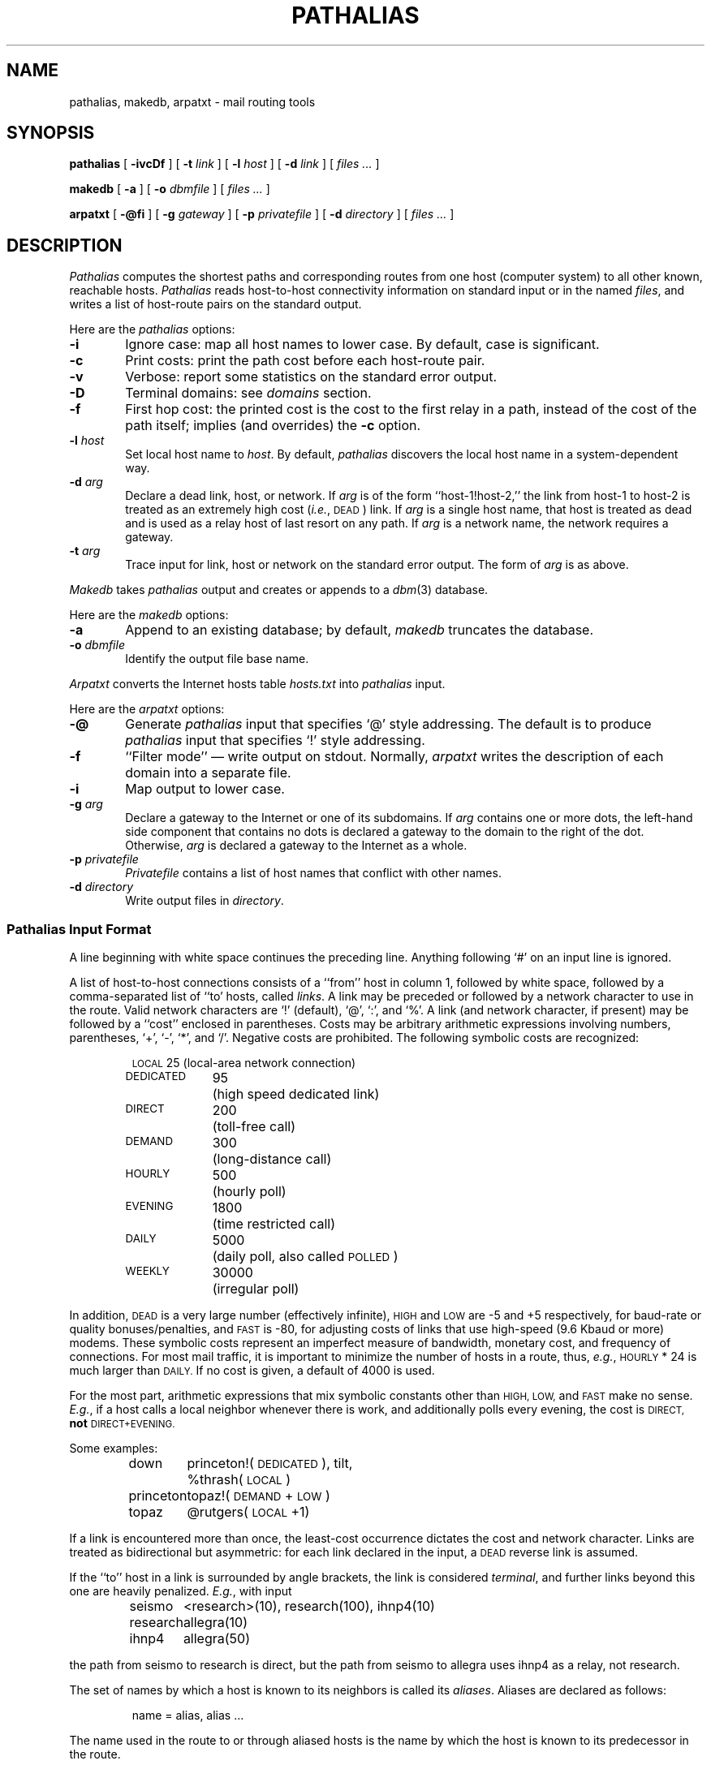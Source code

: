 .\" @(#)pathalias.8	9.5 88/05/10
.TH PATHALIAS 8 "5/10/88" "Public Domain"
.SH NAME
pathalias, makedb, arpatxt \- mail routing tools
.SH SYNOPSIS
.B pathalias
[
.B \-ivcDf
] [
.BI \-t \0link
] [
.BI \-l \0host
] [
.BI \-d \0link
] [
.ig
.\" for pathparse.
.BI \-g \0file
] [
..
.I files ...
]
.PP
.B makedb
[
.B \-a
] [
.BI \-o \0dbmfile
] [
.I files ...
]
.PP
.B arpatxt
[
.B \-@fi
] [
.BI \-g \0gateway
] [
.BI \-p \0privatefile
] [
.BI \-d \0directory
] [
.I files ...
]
.ad b
.SH DESCRIPTION
.I Pathalias
computes the shortest paths and corresponding routes from one host
(computer system) to all other known, reachable hosts.
.I Pathalias
reads host-to-host connectivity
information on standard input or in the named
.IR files ,
and writes a list of
host-route pairs on the standard output.
.PP
Here are the
.I pathalias
options:
.TP 6
.B \-i
Ignore case:  map all host names to lower case.
By default, case is significant.
.TP
.B \-c
Print costs: print the path cost before each host-route pair.
.TP
.B \-v
Verbose: report some statistics on the standard error output.
.TP
.B \-D
Terminal domains: see 
.I domains 
section.
.TP
.B \-f
First hop cost: the printed cost is the cost to the first relay in a path,
instead of the cost of the path itself; implies (and overrides) the
.B \-c
option.
.ig
.\" the -g option is for pathparse and is not for public consumption (yet!).
.TP
.BI \-g \0file
Dump the edges of the graph into the named file.
..
.TP
.BI \-l \0host
Set local host name to
.IR host .
By default,
.I pathalias
discovers the local host name in a system-dependent way.
.TP
.BI \-d \0arg
Declare a dead link, host, or network.
If
.I arg
is of the form ``host-1!host-2,'' the link from host-1 to host-2
is treated as an extremely high cost (\fIi.e.\fP, \s-1DEAD\s0) link.
If
.I arg
is a single host name,
that host is treated as dead
and is used as a relay host of last resort on any path.
If
.I arg
is a network name, the network requires a gateway.
.TP
.BI \-t \0arg
Trace input for link, host or network on the standard error output.
The form of
.I arg
is as above.
.PP
.I Makedb
takes
.I pathalias
output and creates or appends to a
.IR dbm (3)
database.
.PP
Here are the
.I makedb
options:
.TP 6
.B \-a
Append to an existing database;
by default,
.I makedb
truncates the database.
.TP
.BI \-o \0dbmfile
Identify the output file base name.
.PP
.I Arpatxt
converts the Internet hosts table
.I hosts.txt
into
.I pathalias
input.
.PP
Here are the
.I arpatxt
options:
.TP 6
.B \-@
Generate
.I pathalias
input that specifies `@' style addressing.  The default
is to produce
.I pathalias
input that specifies `!' style addressing.
.TP
.B \-f
\&``Filter mode'' \(em write output on stdout.  Normally,
.I arpatxt
writes the description of each domain into a separate file.
.TP
.B \-i
Map output to lower case.
.TP
.BI \-g \0arg
Declare a gateway to the Internet or one of its subdomains.  If
.I arg
contains one or more dots, the left-hand side component that contains
no dots is declared a gateway to the domain to the right of the dot.
Otherwise,
.I arg
is declared a gateway to the Internet as a whole.
.TP
.BI \-p \0privatefile
.I Privatefile
contains a list of host names that conflict with other names.
.TP
.BI \-d \0directory
Write output files in
.IR directory .
.SS \fIPathalias\fP Input Format
A line beginning with white space continues the preceding line.
Anything following `#' on an input line is ignored.
.PP
A list of host-to-host connections consists of a ``from'' host in column 1,
followed by white space,
followed by a comma-separated list of ``to' hosts, called
.IR links .
A link may be preceded or followed by a network character to use
in the route.
Valid network characters are `!' (default), `@', `:', and `%'.
A link (and network character, if present) may be
followed by a ``cost'' enclosed in parentheses.
Costs may be arbitrary
arithmetic expressions involving numbers, parentheses, `+', `\-', `*',
and `/'.
Negative costs are prohibited.
The following symbolic costs are
recognized:
.PP
.RS
.nf
.ta 14mR 17m
\s-1LOCAL\s0	25	(local-area network connection)
\s-1DEDICATED\s0	95	(high speed dedicated link)
\s-1DIRECT\s0	200	(toll-free call)
\s-1DEMAND\s0	300	(long-distance call)
\s-1HOURLY\s0	500	(hourly poll)
\s-1EVENING\s0	1800	(time restricted call)
\s-1DAILY\s0	5000	(daily poll, also called \s-1POLLED\s0)
\s-1WEEKLY\s0	30000	(irregular poll)
.fi
.RE
.PP
In addition,
.SM DEAD
is a very large number (effectively infinite),
.SM HIGH
and
.SM LOW
are \-5 and +5 respectively,
for baud-rate or quality bonuses/penalties,
and
.SM FAST
is \-80, for adjusting costs of links that use high-speed (9.6 Kbaud or more) modems.
These symbolic costs represent an imperfect measure of bandwidth,
monetary cost, and frequency of connections.
For most mail traffic, it is important to minimize the number
of hosts in a route,
thus,
.IR e.g. ,
.SM HOURLY
\&* 24
is much larger than
.SM DAILY.
If no cost is given,
a default of 4000 is used.
.PP
For the most part, arithmetic expressions that mix symbolic constants
other than
.SM HIGH,
.SM LOW,
and
.SM FAST
make no sense.
.IR E.g. ,
if a host calls a local neighbor whenever there is work,
and additionally polls every evening,
the cost is
.SM DIRECT,
.B not
.SM DIRECT+EVENING.
.PP
Some examples:
.PP
.RS
.nf
.ta 10m 15m
down	princeton!(\s-1DEDICATED\s0), tilt,
	%thrash(\s-1LOCAL\s0)
princeton	topaz!(\s-1DEMAND\s0+\s-1LOW\s0)
topaz	@rutgers(\s-1LOCAL\s0+1)
.fi
.RE
.PP
If a link is encountered more than once,
the least-cost occurrence dictates the cost and network character.
Links are treated as bidirectional but asymmetric:
for each link declared in the input, a
.SM DEAD
reverse link is assumed.
.PP
If the ``to'' host in a link is surrounded by angle brackets,
the link is considered
.IR terminal ,
and
further links beyond this one are heavily penalized.
.IR E.g. ,
with input
.PP
.RS
.nf
.ta 10m 15m
seismo	<research>(10), research(100), ihnp4(10)
research	allegra(10)
ihnp4	allegra(50)
.fi
.RE
.PP
the path from seismo to research is direct, but the path from seismo
to allegra
uses ihnp4 as a relay, not research.
.PP
The set of names by which a host is known to its neighbors is
called its
.IR aliases .
Aliases are declared as follows:
.PP
.RS
name = alias, alias ...
.RE
.PP
The name used in the route to or through aliased hosts
is the name by which the host is known
to its predecessor in the route.
.PP
Fully connected networks, such as the
.SM ARPANET
or a local-area network,
are declared as follows:
.PP
.RS
net = {host, host, ...}
.RE
.PP
The host-list may be preceded or followed by a routing
character (`!' default), and may be followed by a cost (default 4000).
The network name is optional; if not given,
.I pathalias
makes one up.
.PP
.RS
.nf
etherhosts = {rahway, milan, joliet}!(\s-1LOCAL\s0)
ringhosts = @{gimli, alida, almo}(\s-1DEDICATED\s0)
= {etherhosts, ringhosts}(0)
.fi
.RE
.PP
The routing character used in a route to a network member is the one
encountered when ``entering'' the network.
See also the sections on
.I gateways
and
.I domains .
.PP
Connection data may be given while hiding host names
by declaring
.PP
.RS
private {host, host, ...}
.RE
.PP
.I Pathalias
will not generate routes for private hosts, but may produce routes
through them.
The scope of a private declaration extends from the declaration to the end of
the input file in which it appears, or to a private declaration with an empty
host list, whichever comes first.
The latter scope rule offers a way to retain the
semantics of private declarations when
reading from the standard input.
.PP
Dead hosts, links, or networks may be presented in the input stream by declaring
.PP
.RS
dead {arg, ...}
.RE
.PP
where
.I arg
has the same form as the argument to the
.B \-d
option.
.PP
To force a specific cost for a link, delete all prior declarations with
.PP
.RS
delete {host-1!host-2}
.RE
.PP
and declare the link as desired.
To delete a host and all its links, use
.PP
.RS
delete {host}
.RE
.PP
Error diagnostics refer to the file in which the error was found.
To alter the file name, use
.PP
.RS
file {filename}
.RE
.PP
Fine-tuning is possible by adjusting the weights
of all links from a given host, as in
.PP
.RS
adjust {host-1, host-2(LOW), host-3(\-1)}
.RE
.PP
If no cost is given a default of 4000 is used.
.PP
Input from compressed (and uncompressed) files can be
piped into 
.I pathalias
with the following script.
.PP
.RS
.nf
for i in $*; do
	case $i in
	*.Z)	echo "file {`expr $i : '\(.*\).Z'`}
		zcat $i ;;
	*)	echo "file {$i}"
		cat $i ;;
	esac
	echo "private {}"
done
.fi
.RE
.PP
.SS Output Format
A list of host-route pairs is written to the standard output,
where route is a string appropriate for use with
.IR printf (3),
.IR e.g. ,
.PP
.RS
.nf
.ta 10m 20m
rutgers	princeton!topaz!%s@rutgers
.fi
.RE
.PP
The ``%s'' in the route string should be replaced by the
user name at the destination host.
(This task is normally performed by a mailer.)
.PP
Except for
.IR domains ,
the name of a network is never used in
routes.
Thus, in the earlier example, the path from down to
up would be ``up!%s,'' not ``princeton-ethernet!up!%s.''
.SS Gateways
A network is represented by
a pseudo-host and a set of network members.
Links from the members to the network have the weight given in
the input, while the cost from the network to the members is zero.
If a network is declared dead,
the member-to-network links are marked dead,
which effectively prohibits access to the network
from its members.
.PP
However, if the input also shows an explicit link from any host to the network,
then that host can be used as a gateway.
(In particular, the gateway need not be a network member.)
.PP
.IR E.g. ,
if
.SM CSNET
is declared dead
and the input contains
.PP
.RS
.nf
.ta 10m 20m
\s-1CSNET\s0 = {...}
csnet-relay	\s-1CSNET\s0
.fi
.RE
.PP
then routes to
.SM CSNET
hosts will use csnet-relay as a gateway.
.SS Domains
A network whose name begins with `.' is called
a domain.
Domains are presumed to require gateways,
.IR i.e. ,
they are \s-1DEAD\s0.
The route given by a path through a domain is similar to
that for a network, but here
the domain name is tacked onto the end of the next host.
Subdomains are permitted.
.PP
.IR E.g. ,
.PP
.RS
.nf
.ta 1i
.ta 10m 20m 30m
harvard	.\s-1EDU\s0	# harvard is gateway to .EDU domain
\&.\s-1EDU\s0	= {.\s-1BERKELEY\s0, .\s-1UMICH\s0}
\&.\s-1BERKELEY\s0	= {ernie}
.fi
.RE
.PP
yields
.PP
.RS
.nf
.ta 10m 20m
ernie	...!harvard!ernie.\s-1BERKELEY\s0.\s-1EDU\s0!%s
.fi
.RE
.PP
Output is given for the nearest gateway
to a domain,
.IR e.g. ,
the example above gives
.PP
.RS
.nf
.ta 10m 25m
\&.\s-1EDU\s0	...!harvard!%s
.fi
.RE
.PP
Output is given for a subdomain if it has a different
route than its parent domain, or if all its ancestor domains are private.
.PP
If the
.B \-D
option is given on the command line,
.I pathalias
treats a link from a domain to a host member of that domain as terminal.
This property extends to host members of subdomains,
.IR etc ,
and discourages
routes that use any domain member as a relay.
.SS Databases
.I Makedb
builds a
.IR dbm (3)
database from the standard input or from the named
.IR files .
Input is expected to be sequence of
.SM ASCII
records,
each consisting of a key field and a data field separated by a single tab.
If the tab is missing, the data field is assumed to be empty.
.SH FILES ET AL.
.ta \w'/usr/local/lib/palias.{dir,pag}     'u
/usr/local/lib/palias.{dir,pag}	default dbm output
.br
newsgroup comp.mail.maps	likely location of some input files
.br
.IR getopt (3),
available from comp.sources.unix archives (if not in the C library).
.SH BUGS
The
.B \-i
option should be the default.
.PP
The order of arguments is significant.
In particular,
.B \-i
and
.B \-t
should appear early.
.PP
.I Pathalias
can generate hybrid (\fIi.e.\fP ambiguous) routes, which are
abhorrent and most certainly should not be given as examples
in the manual entry.
Experienced mappers largely shun `@' when preparing input; this
is historical, but also reflects \s-1UUCP\s0's
facile syntax for source routes.
.PP
Multiple `@'s in routes are loathsome, so
.I pathalias
resorts to the ``magic %'' rule when necessary.
This convention is not documented anywhere, including here.
.PP
The
.B \-D
option elides insignificant routes to domain members.
This is benign, perhaps even beneficial, but confusing, since the
behavior is undocumented and somewhat unpredictable.
.SH SEE ALSO
P. Honeyman and S.M. Bellovin, ``\s-1PATHALIAS\s0 \fIor\fP The Care and Feeding
of Relative Addresses,''
in \fIProc. Summer \s-1USENIX\s0 Conf.\fP, Atlanta, 1986.
